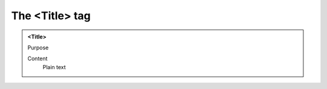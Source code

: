 ===============
The <Title> tag
===============

.. admonition:: <Title>
   
   Purpose

   Content
      Plain text 

